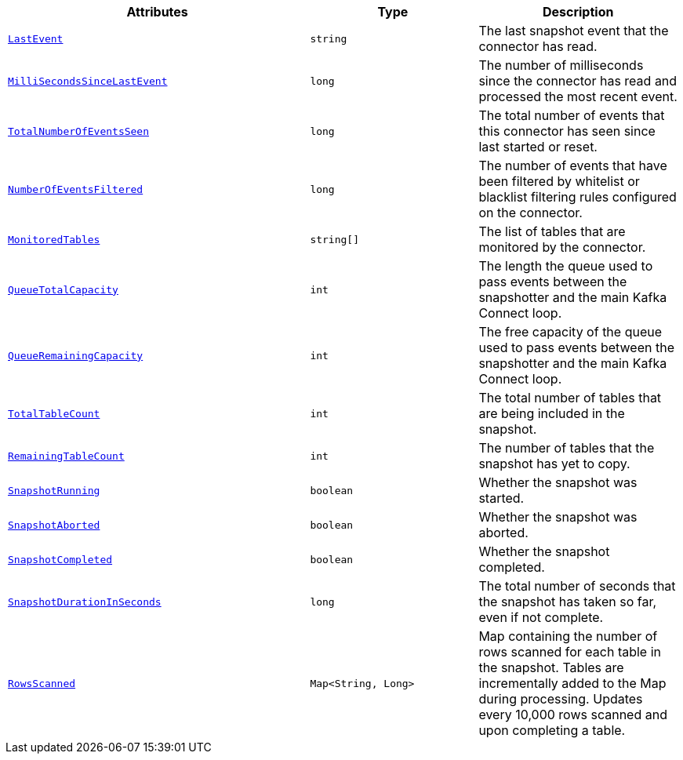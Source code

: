 [cols="45%a,25%a,30%a"]
|===
|Attributes |Type |Description

|[[connectors-snaps-metric-lastevent]]<<connectors-snaps-metric-lastevent, `LastEvent`>>
|`string`
|The last snapshot event that the connector has read.

|[[connectors-snaps-metric-millisecondssincelastevent]]<<connectors-snaps-metric-millisecondssincelastevent, `MilliSecondsSinceLastEvent`>>
|`long`
|The number of milliseconds since the connector has read and processed the most recent event.

|[[connectors-snaps-metric-totalnumberofeventsseen]]<<connectors-snaps-metric-totalnumberofeventsseen, `TotalNumberOfEventsSeen`>>
|`long`
|The total number of events that this connector has seen since last started or reset.

|[[connectors-snaps-metric-numberofeventsfiltered]]<<connectors-snaps-metric-numberofeventsfiltered, `NumberOfEventsFiltered`>>
|`long`
| The number of events that have been filtered by whitelist or blacklist filtering rules configured on the connector.

|[[connectors-snaps-metric-monitoredtables]]<<connectors-snaps-metric-monitoredtables, `MonitoredTables`>>
|`string[]`
|The list of tables that are monitored by the connector.

|[[connectors-snaps-metric-queuetotalcapacity]]<<connectors-snaps-metric-queuetotalcapacity, `QueueTotalCapacity`>>
|`int`
|The length the queue used to pass events between the snapshotter and the main Kafka Connect loop.

|[[connectors-snaps-metric-queueremainingcapacity]]<<connectors-snaps-metric-queueremainingcapacity, `QueueRemainingCapacity`>>
|`int`
|The free capacity of the queue used to pass events between the snapshotter and the main Kafka Connect loop.

|[[connectors-snaps-metric-totaltablecount]]<<connectors-snaps-metric-totaltablecount, `TotalTableCount`>>
|`int`
|The total number of tables that are being included in the snapshot.

|[[connectors-snaps-metric-remainingtablecount]]<<connectors-snaps-metric-remainingtablecount, `RemainingTableCount`>>
|`int`
|The number of tables that the snapshot has yet to copy.

|[[connectors-snaps-metric-snapshotrunning]]<<connectors-snaps-metric-snapshotrunning, `SnapshotRunning`>>
|`boolean`
|Whether the snapshot was started.

|[[connectors-snaps-metric-snapshotaborted]]<<connectors-snaps-metric-snapshotaborted, `SnapshotAborted`>>
|`boolean`
|Whether the snapshot was aborted.

|[[connectors-snaps-metric-snapshotcompleted]]<<connectors-snaps-metric-snapshotcompleted, `SnapshotCompleted`>>
|`boolean`
|Whether the snapshot completed.

|[[connectors-snaps-metric-snapshotdurationinseconds]]<<connectors-snaps-metric-snapshotdurationinseconds, `SnapshotDurationInSeconds`>>
|`long`
|The total number of seconds that the snapshot has taken so far, even if not complete.

|[[connectors-snaps-metric-rowsscanned]]<<connectors-snaps-metric-rowsscanned, `RowsScanned`>>
|`Map<String, Long>`
|Map containing the number of rows scanned for each table in the snapshot.
Tables are incrementally added to the Map during processing.
Updates every 10,000 rows scanned and upon completing a table.

|===
